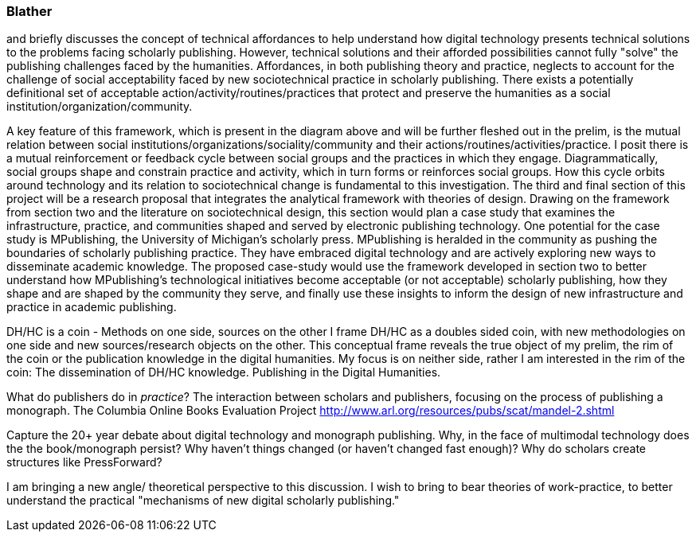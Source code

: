 === Blather

and briefly discusses the concept of technical affordances to help understand how digital technology presents technical solutions to the problems facing scholarly publishing. However, technical solutions and their afforded possibilities cannot fully "solve" the publishing challenges faced by the humanities. Affordances, in both publishing theory and practice, neglects to account for the challenge of social acceptability faced by new sociotechnical practice in scholarly publishing. There exists a potentially definitional set of acceptable action/activity/routines/practices that protect and preserve the humanities as a social institution/organization/community. 





A key feature of this framework, which is present in the diagram above and will be further fleshed out in the prelim, is the mutual relation between social institutions/organizations/sociality/community and their actions/routines/activities/practice. I posit there is a mutual reinforcement or feedback cycle between social groups and the practices in which they engage. Diagrammatically, social groups shape and constrain practice and activity, which in turn forms or reinforces social groups. How this cycle orbits around technology and its relation to sociotechnical change is fundamental to this investigation.
The third and final section of this project will be a research proposal that integrates the analytical framework with theories of design. Drawing on the framework from section two and the literature on sociotechnical design, this section would plan a case study that examines the infrastructure, practice, and communities shaped and served by electronic publishing technology. One potential for the case study is MPublishing, the University of Michigan's scholarly press. MPublishing is heralded in the community as pushing the boundaries of scholarly publishing practice. They have embraced digital technology and are actively exploring new ways to disseminate academic knowledge. The proposed case-study would use the framework developed in section two to better understand how MPublishing’s technological initiatives become acceptable (or not acceptable) scholarly publishing, how they shape and are shaped by the community they serve, and finally use these insights to inform the design of new infrastructure and practice in academic publishing.










DH/HC is a coin - Methods on one side, sources on the other
I frame DH/HC as a doubles sided coin, with new methodologies on one side and new sources/research objects on the other.  This conceptual frame reveals the true object of my prelim, the rim of the coin or the publication knowledge in the digital humanities.
	My focus is on neither side, rather I am interested in the rim of the coin:
		The dissemination of DH/HC knowledge.
		Publishing in the Digital Humanities.


What do publishers do in _practice_?
	The interaction between scholars and publishers, focusing on the process of publishing a monograph. 
	The Columbia Online Books Evaluation Project
		http://www.arl.org/resources/pubs/scat/mandel-2.shtml


Capture the 20+ year debate about digital technology and monograph publishing. Why, in the face of multimodal technology does the the book/monograph persist? Why haven't things changed (or haven't changed fast enough)? Why do scholars create structures like PressForward? 


I am bringing a new angle/ theoretical perspective to this discussion. I wish to bring to bear theories of work-practice, to better understand the practical "mechanisms of new digital scholarly publishing."